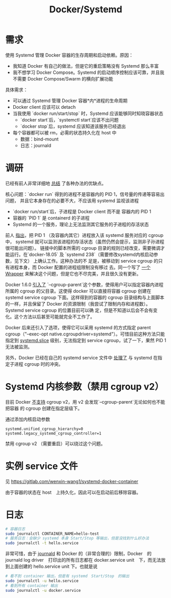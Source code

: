 #+TITLE: Docker/Systemd
#+WIKI: docker

* 需求

使用 Systemd 管理 Docker 容器的生存周期和启动依赖。原因：

- 我知道 Docker 有自己的做法，但是它的重启策略没有 Systemd 那么丰富
- 我不想学习 Docker Compose。Systemd 的启动顺序控制应该可靠，并且我不需要 Docker
  Compose/Swarm 的横向扩展功能

具体需求：
- 可以通过 Systemd 管理 Docker 容器*内*进程的生命周期
- Docker client 应该可以 detach
- 当我使用 `docker run/start/stop` 时，Systemd 应该能够同时知晓容器状态
  - `docker start`后，`systemctl start`应该不出问题
  - `docker stop`后，systemd 应该知道该服务已经退出
- 每个容器都可以被 rm，必需的状态持久化在 host 中
  - 数据：bind-mount
  - 日志：journald

* 调研
已经有前人非常详细地 [[https://groups.google.com/forum/m/#!msg/coreos-dev/wf7G6rA7Bf4/Olmxmo13WKQJ][总结]] 了各种办法的优缺点。

核心问题：`docker run` 得到的进程不是容器内的 PID 1，信号量的传递等容易出问题，
并且它本身存在的必要不大，不应该用 systemd 监视该进程
- `docker run/start`后，子进程是 Docker client 而不是 容器内的 PID 1
- 容器的 `PID 1` 是 containerd 的子进程
- Systemd 的一个服务，理论上无法监测其它服务的子进程的存活状态

前人 [[https://github.com/moby/moby/issues/6791][指出]]，把 PID 1 （及容器内其它）进程放入该 systemd 服务对应的 cgroup 中，
systemd 就可以监测该进程的存活状态（虽然仍然会提示，监测非子孙进程很可能出问题）。
链接中的脚本所需的 cgroup 目录的规则已经改变，需要微调才能运行。在`docker-18.05`
及 `systemd 238`（需要修改systemd内核启动参数，见下文） 上确认工作。这种办法的不
足是，被移动到 service cgroup 的只有进程本身，而 Docker 配置的进程组限制没有移过
去。同一个写了 [[https://github.com/ibuildthecloud/systemd-docker][一个Wrapper]] 来解决这个问题，但是它也不尽完美，并且很久没有更新。

Docker 1.6.0 [[https://github.com/ibuildthecloud/systemd-docker/issues/25][引入了]] `--cgroup-parent`这个参数，使得用户可以指定容器内进程所属的
cgroup 的父目录。这使得 docker 可以直接将容器 cgroup 创建在 systemd service
cgroup 下面。这样得到的容器的 cgroup 目录结构与上面脚本的一样，并且保留了 Docker
的资源限制（我尝试了限制内存和进程数）。Systemd service cgroup 的位置目前可以确
定，但是不知道以后会不会有变化。这个方法以后甚至可能就完全不工作了。

Docker 后来还引入了选项，使得它可以采用 systemd 的方式指定 parent
cgroup（"--exec-opt native.cgroupdriver=systemd"）。可惜目前这种方法只能指定到
[[https://www.freedesktop.org/software/systemd/man/systemd.slice.html][systemd.slice]] 级别，无法指定到 service cgroup，试了一下，果然 PID 1 无法被监测。

另外，Docker 已经在自己的 systemd service 文件中 [[https://github.com/moby/moby/pull/20633][处理了]] 与 systemd 在指定子进程 cgroup
时的冲突。

* Systemd 内核参数（禁用 cgroup v2）

目前 Docker [[https://github.com/opencontainers/runc/issues/654][不支持]] cgroup v2，用 v2 会发现`--cgroup-parent`无论如何也不能把容器
的 cgroup 创建在指定层级下。

通过添加内核启动参数

#+BEGIN_EXAMPLE
systemd.unified_cgroup_hierarchy=0 systemd.legacy_systemd_cgroup_controller=1
#+END_EXAMPLE

禁用 cgroup v2 （需要重启）可以绕过这个问题。

* 实例 service 文件

见 https://gitlab.com/wenxin-wang1/systemd-docker-container

由于容器的状态在 host　上持久化，因此可以在启动前后移除容器。

* 日志


#+BEGIN_SRC bash
# 容器日志
sudo journalctl CONTAINER_NAME=hello-test
# 服务日志：会缺少 systemd 本身 Start/Stop 等输出，但是没找到什么好办法
sudo journalctl -t hello.service
#+END_SRC

非常可惜，由于 [[https://www.freedesktop.org/software/systemd/man/systemd.journal-fields.html#Trusted%2520Journal%2520Fields][journald]] 和 Docker 的（非常合理的）限制，Docker　的 journald log
driver　打印出的所有日志都在 docker.service unit　下，而无法放到上面创建的
hello.service unit 下。也就是说

#+BEGIN_SRC bash
# 看不到 container 输出，但是有 systemd　Start/Stop　的输出
sudo journalctl -u hello.service
# 看到所有 container 输出
sudo journalctl -u docker.service
#+END_SRC
